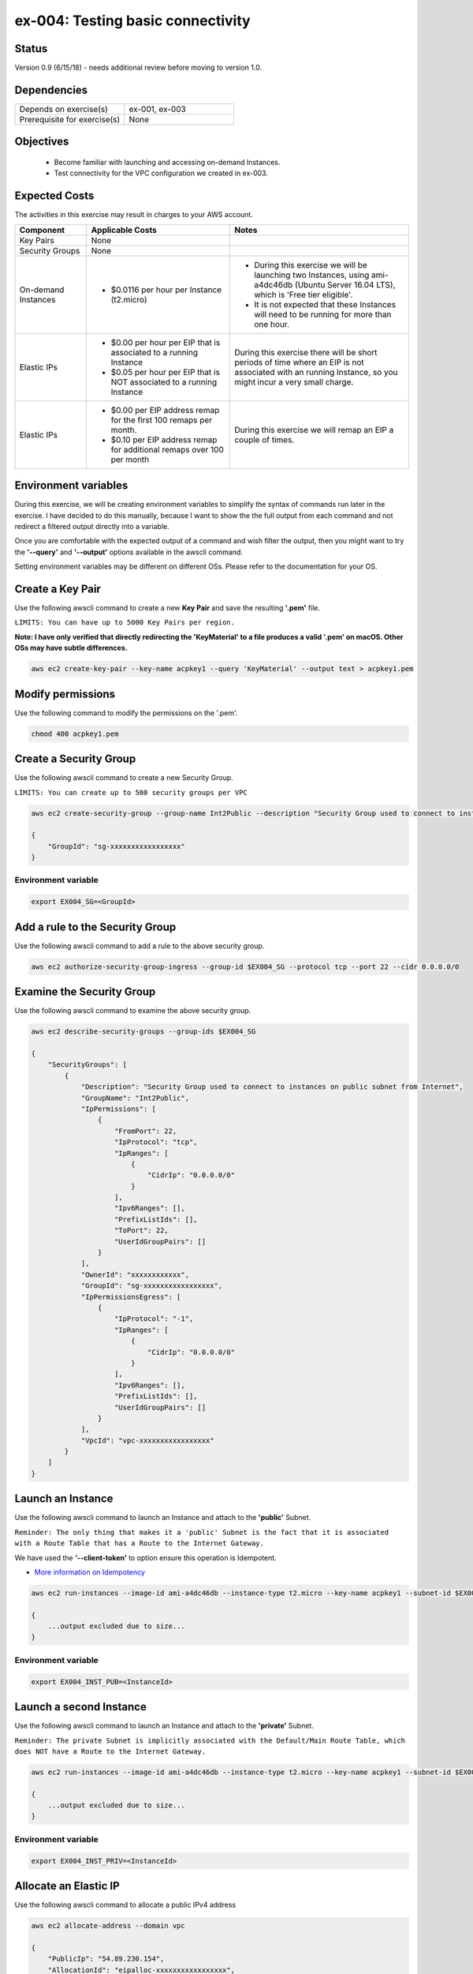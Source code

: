 ex-004: Testing basic connectivity
==================================

Status
------
Version 0.9 (6/15/18) - needs additional review before moving to version 1.0.

Dependencies
------------
.. list-table::
   :widths: 25, 25
   :header-rows: 0

   * - Depends on exercise(s)
     - ex-001, ex-003
   * - Prerequisite for exercise(s)
     - None

Objectives
----------

    - Become familiar with launching and accessing on-demand Instances.
    - Test connectivity for the VPC configuration we created in ex-003.

Expected Costs
--------------
The activities in this exercise may result in charges to your AWS account.

.. list-table::
   :widths: 20, 40, 50
   :header-rows: 1

   * - Component
     - Applicable Costs
     - Notes
   * - Key Pairs
     - None
     - 
   * - Security Groups
     - None
     -
   * - On-demand Instances
     - 
        + $0.0116 per hour per Instance (t2.micro)
     - 
        + During this exercise we will be launching two Instances, using ami-a4dc46db (Ubuntu Server 16.04 LTS), which is 'Free tier eligible'.
        + It is not expected that these Instances will need to be running for more than one hour. 
   * - Elastic IPs
     - 
        + $0.00 per hour per EIP that is associated to a running Instance
        + $0.05 per hour per EIP that is NOT associated to a running Instance
     - During this exercise there will be short periods of time where an EIP is not associated with an running Instance, so you might incur a very small charge.
   * - Elastic IPs
     - 
        + $0.00 per EIP address remap for the first 100 remaps per month.
        + $0.10 per EIP address remap for additional remaps over 100 per month
     - During this exercise we will remap an EIP a couple of times.  

Environment variables
---------------------
During this exercise, we will be creating environment variables to simplify the syntax of commands run later in the exercise. I have decided to do this manually, because I want to show the the full output from each command and not redirect a filtered output directly into a variable.

Once you are comfortable with the expected output of a command and wish filter the output, then you might want to try the **'--query'** and **'--output'** options available in the awscli command.

Setting environment variables may be different on different OSs. Please refer to the documentation for your OS.

Create a Key Pair
-----------------
Use the following awscli command to create a new **Key Pair** and save the resulting **'.pem'** file.

``LIMITS: You can have up to 5000 Key Pairs per region.``

**Note: I have only verified that directly redirecting the 'KeyMaterial' to a file produces a valid '.pem' on macOS. Other OSs may have subtle differences.**

.. code-block::
    
    aws ec2 create-key-pair --key-name acpkey1 --query 'KeyMaterial' --output text > acpkey1.pem

Modify permissions
------------------
Use the following command to modify the permissions on the '.pem'.

.. code-block::
    
    chmod 400 acpkey1.pem

Create a Security Group
-----------------------
Use the following awscli command to create a new Security Group.

``LIMITS: You can create up to 500 security groups per VPC``

.. code-block::

    aws ec2 create-security-group --group-name Int2Public --description "Security Group used to connect to instances on public subnet from Internet" --vpc-id $EX003_VPC

    {
        "GroupId": "sg-xxxxxxxxxxxxxxxxx"
    }

Environment variable
~~~~~~~~~~~~~~~~~~~~
.. code-block::

    export EX004_SG=<GroupId>

Add a rule to the Security Group
--------------------------------
Use the following awscli command to add a rule to the above security group.

.. code-block::

    aws ec2 authorize-security-group-ingress --group-id $EX004_SG --protocol tcp --port 22 --cidr 0.0.0.0/0

Examine the Security Group
--------------------------
Use the following awscli command to examine the above security group.

.. code-block::

    aws ec2 describe-security-groups --group-ids $EX004_SG

    {
        "SecurityGroups": [
            {
                "Description": "Security Group used to connect to instances on public subnet from Internet",
                "GroupName": "Int2Public",
                "IpPermissions": [
                    {
                        "FromPort": 22,
                        "IpProtocol": "tcp",
                        "IpRanges": [
                            {
                                "CidrIp": "0.0.0.0/0"
                            }
                        ],
                        "Ipv6Ranges": [],
                        "PrefixListIds": [],
                        "ToPort": 22,
                        "UserIdGroupPairs": []
                    }
                ],
                "OwnerId": "xxxxxxxxxxxx",
                "GroupId": "sg-xxxxxxxxxxxxxxxxx",
                "IpPermissionsEgress": [
                    {
                        "IpProtocol": "-1",
                        "IpRanges": [
                            {
                                "CidrIp": "0.0.0.0/0"
                            }
                        ],
                        "Ipv6Ranges": [],
                        "PrefixListIds": [],
                        "UserIdGroupPairs": []
                    }
                ],
                "VpcId": "vpc-xxxxxxxxxxxxxxxxx"
            }
        ]
    }

Launch an Instance
-------------------
Use the following awscli command to launch an Instance and attach to the **'public'** Subnet.

``Reminder: The only thing that makes it a 'public' Subnet is the fact that it is associated with a Route Table that has a Route to the Internet Gateway.``

We have used the **'--client-token'** to option ensure this operation is  Idempotent.

- `More information on Idempotency <https://docs.aws.amazon.com/AWSEC2/latest/APIReference/Run_Instance_Idempotency.html>`_

.. code-block::

    aws ec2 run-instances --image-id ami-a4dc46db --instance-type t2.micro --key-name acpkey1 --subnet-id $EX003_SUBNET_PUB --security-group-ids $EX004_SG --client-token awscertprep-ex-004-001

    {
        ...output excluded due to size...
    }

Environment variable
~~~~~~~~~~~~~~~~~~~~
.. code-block::

    export EX004_INST_PUB=<InstanceId>

Launch a second Instance
------------------------
Use the following awscli command to launch an Instance and attach to the **'private'** Subnet.

``Reminder: The private Subnet is implicitly associated with the Default/Main Route Table, which does NOT have a Route to the Internet Gateway.``

.. code-block::

    aws ec2 run-instances --image-id ami-a4dc46db --instance-type t2.micro --key-name acpkey1 --subnet-id $EX003_SUBNET_PRIV --security-group-ids $EX004_SG --client-token awscertprep-ex-004-005

    {
        ...output excluded due to size...
    }

Environment variable
~~~~~~~~~~~~~~~~~~~~
.. code-block::

    export EX004_INST_PRIV=<InstanceId>

Allocate an Elastic IP
----------------------
Use the following awscli command to allocate a public IPv4 address

.. code-block::

    aws ec2 allocate-address --domain vpc

    {
        "PublicIp": "54.89.230.154",
        "AllocationId": "eipalloc-xxxxxxxxxxxxxxxxx",
        "Domain": "vpc"
    }

Environment variable
~~~~~~~~~~~~~~~~~~~~
.. code-block::

    export EX004_EIP=<AllocationId>

Associate the Elastic IP
------------------------
Use the following awscli command to associate the Elastic IP with the Instance we launched in the public Subnet.

.. code-block::

    aws ec2 associate-address --allocation-id $EX004_EIP --instance-id $EX004_INST_PUB

    {
        "AssociationId": "eipassoc-xxxxxxxxxxxxxxxxx"
    }

Test inbound connectivity
-------------------------
Use the following commands to test connectivity to the Instance in the public Subnet (via the Elastic IP).

``Expected results: 'ping' should fail and 'ssh' should be successful.``

.. code-block::

    ping 54.89.230.154
    ssh -i acpkey1.pem -o ConnectTimeout=5 ubuntu@54.89.230.154

Test outbound connectivity
--------------------------
Use the following command to test connectivity from the Instance in the public Subnet.

``Expected results: 'apt update' should be successful.``

.. code-block::

    sudo apt update

    Type 'exit' to disconnect from the Instance.

Re-associate the Elastic IP
---------------------------
Use the following awscli command to re-associate the Elastic IP with the Instance we launched in the private Subnet.

.. code-block::

    aws ec2 associate-address --allocation-id $EX004_EIP --instance-id $EX004_INST_PRIV

    {
        "AssociationId": "eipassoc-xxxxxxxxxxxxxxxxx"
    }

Test inbound connectivity
-------------------------
Use the following commands to test connectivity to the Instance in the private Subnet via the Elastic IP.

``Expected results: both 'ping' and 'ssh' should be fail.``

.. code-block::

    ping 54.89.230.154
    ssh -i acpkey1.pem -o ConnectTimeout=5 ubuntu@54.89.230.154

Re-associate the Elastic IP
---------------------------
Use the following awscli command to re-associate the Elastic IP with the Instance we launched in the public Subnet.

.. code-block::

    aws ec2 associate-address --allocation-id $EX004_EIP --instance-id $EX004_INST_PUB

    {
        "AssociationId": "eipassoc-xxxxxxxxxxxxxxxxx"
    }

Try to connect
--------------
Use the following command to reconnect to the Instance in the public Subnet.

``Expected results: 'ssh'** should be successful.``

.. code-block::

    ssh -i acpkey1.pem -o ConnectTimeout=5 ubuntu@54.89.230.154

    Do NOT 'exit'

Open a second terminal window and 'cd' to the aws-cert-prep directory. No need to 'activate' virtualenv.

Copy the Private Key
--------------------
From the second terminal window, use the following command to copy the **'acpkey1.pem'** file to the Instance on the public Subnet.

.. code-block::

    scp -i acpkey1.pem acpkey1.pem ubuntu@54.89.230.154:/home/ubuntu

Close the second terminal window

Test local connectivity
-----------------------
You should still be connected to the Instance in the public Subnet.

Use the following commands to test connectivity to the Instance in the private Subnet via the private IP. 

``Expected results: 'ping' should fail and 'ssh' should be successful.``

.. code-block::

    ping 10.0.2.103
    ssh -i acpkey1.pem -o ConnectTimeout=5 ubuntu@10.0.2.103

You are now connected to the Instance on the private subnet.

Test outbound connectivity
--------------------------
Use the following command to test oubound connectivity from the Instance in the private Subnet.

``Expected results: 'apt update' should be fail.``

.. code-block::

    sudo apt update

    Type 'cntrl-c' to kill 'apt'

    Type 'exit' twice to disconnect from both Instances.

The private subnet has no inbound or outbound path to the Internet. In a later exercise we will create a **NAT Gateway** to allow for outbound connectivity for priavte Subnets to the Internet.

Add a rule to the Security Group
--------------------------------
Use the following awscli command to create a new rule to the above security group.

.. code-block::

    aws ec2 authorize-security-group-ingress --group-id $EX004_SG --protocol icmp --port -1 --cidr 0.0.0.0/0

Test connectivity
-----------------
Use the following commands to test connectivity to the Instance in the public Subnet.

`Expected results: 'ping' should fail and 'ssh' should now be successful.

.. code-block::

    ping 54.89.230.154
    ssh -i acpkey1.pem -o ConnectTimeout=5 ubuntu@54.89.230.154

You are now connected to the Instance on the public subnet.

Test local connectivity
-----------------------
You should still be connected to the Instance in the public Subnet.

Use the following commands to test connectivity to the Instance in the private Subnet via the private IP. 

``Expected results: 'ping' should now be successful.``

.. code-block::

    ping 10.0.2.103

    Type 'exit' to disconnect from the public Instances.

Terminate Instances
-------------------
Use the following awscli commands to terminate both instances.

Examine the current state. Both should show a **'currentState'** of **'shutting-down'**.

This operation is idempotent. Rerun the command until you see a **'currentState'** of **'terminated'**.

.. code-block::

    aws ec2  terminate-instances --instance-ids $EX004_INST_PUB $EX004_INST_PRIV

    {
        "TerminatingInstances": [
            {
                "CurrentState": {
                    "Code": 32,
                    "Name": "shutting-down"
                },
                "InstanceId": "i-xxxxxxxxxxxxxxxxx",
                "PreviousState": {
                    "Code": 16,
                    "Name": "running"
                }
            },
            {
                "CurrentState": {
                    "Code": 32,
                    "Name": "shutting-down"
                },
                "InstanceId": "i-xxxxxxxxxxxxxxxxx",
                "PreviousState": {
                    "Code": 16,
                    "Name": "running"
                }
            }
        ]
    }

Release the Elastic IP
----------------------
Use the following awscli command to release the public IPv4 address

.. code-block::

    aws ec2 release-address --allocation-id $EX004_EIP

Delete the Security Group
-------------------------
Use the following awscli command to delete the Security Group.

.. code-block::

    aws ec2 delete-security-group --group-id $EX004_SG

Delete the VPC
--------------
Use the following awscli command to delete the VPC.

This will delete the VPC itself, plus the Subnets, Route Tables and Internet Gateway.

.. code-block::

    aws ec2 delete-vpc --vpc-id $EX003_VPC

Summary
-------
- We created a Key Pair.
- We created a Security Group.
- We added rules to the Security Group.
- We create two Instances.
- We allocated a Elastic IP.
- We map/re-mapped that Elastic IP to Instances.
- We tested connectivity to/from both the 'public' and 'private' Instances.

Next steps
----------
We will recreate the configuration built in ex-003 and ex-004, using CloudFormation, in 
`ex-005 <https://github.com/addr2data/aws-certification-prep/blob/master/exercises/ex-005_GettingStartedCloudFormation.rst>`_

